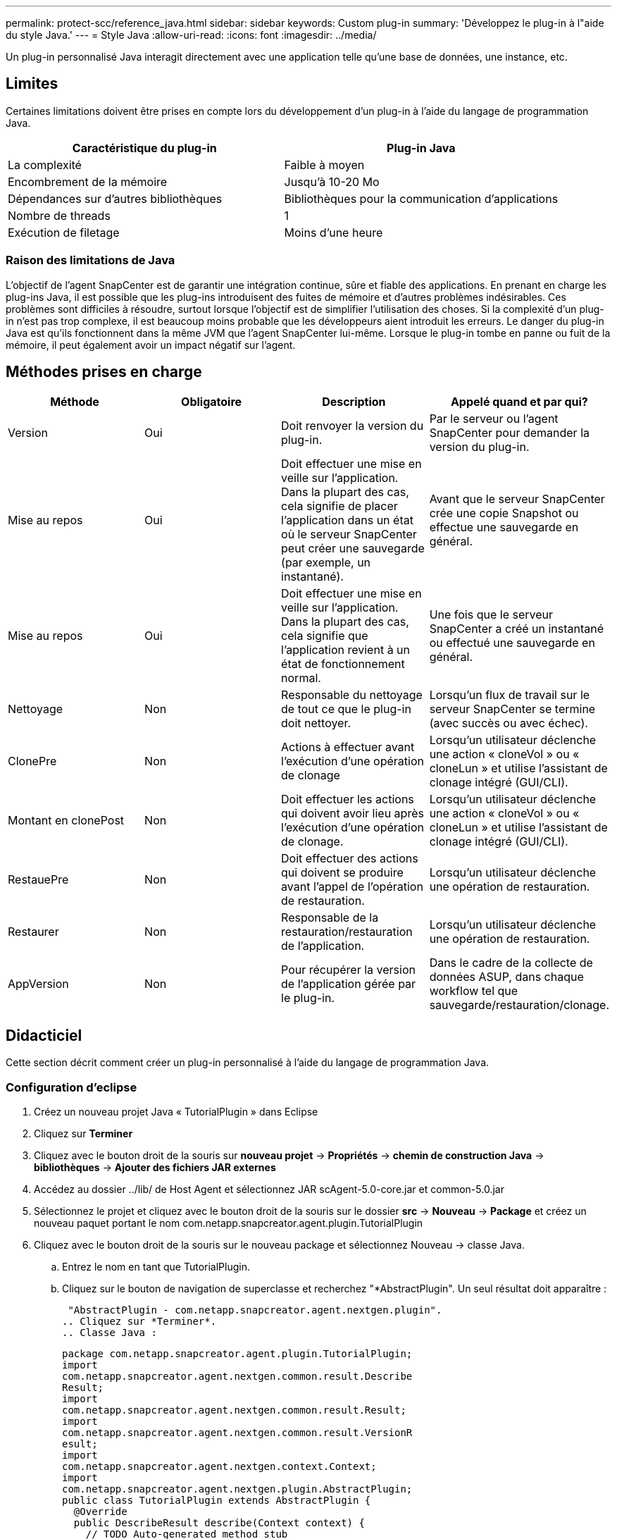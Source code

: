 ---
permalink: protect-scc/reference_java.html 
sidebar: sidebar 
keywords: Custom plug-in 
summary: 'Développez le plug-in à l"aide du style Java.' 
---
= Style Java
:allow-uri-read: 
:icons: font
:imagesdir: ../media/


[role="lead"]
Un plug-in personnalisé Java interagit directement avec une application telle qu'une base de données, une instance, etc.



== Limites

Certaines limitations doivent être prises en compte lors du développement d'un plug-in à l'aide du langage de programmation Java.

|===
| Caractéristique du plug-in | Plug-in Java 


 a| 
La complexité
 a| 
Faible à moyen



 a| 
Encombrement de la mémoire
 a| 
Jusqu'à 10-20 Mo



 a| 
Dépendances sur d'autres bibliothèques
 a| 
Bibliothèques pour la communication d'applications



 a| 
Nombre de threads
 a| 
1



 a| 
Exécution de filetage
 a| 
Moins d'une heure

|===


=== Raison des limitations de Java

L'objectif de l'agent SnapCenter est de garantir une intégration continue, sûre et fiable des applications. En prenant en charge les plug-ins Java, il est possible que les plug-ins introduisent des fuites de mémoire et d'autres problèmes indésirables. Ces problèmes sont difficiles à résoudre, surtout lorsque l'objectif est de simplifier l'utilisation des choses. Si la complexité d'un plug-in n'est pas trop complexe, il est beaucoup moins probable que les développeurs aient introduit les erreurs. Le danger du plug-in Java est qu'ils fonctionnent dans la même JVM que l'agent SnapCenter lui-même. Lorsque le plug-in tombe en panne ou fuit de la mémoire, il peut également avoir un impact négatif sur l'agent.



== Méthodes prises en charge

|===
| Méthode | Obligatoire | Description | Appelé quand et par qui? 


 a| 
Version
 a| 
Oui
 a| 
Doit renvoyer la version du plug-in.
 a| 
Par le serveur ou l'agent SnapCenter pour demander la version du plug-in.



 a| 
Mise au repos
 a| 
Oui
 a| 
Doit effectuer une mise en veille sur l'application. Dans la plupart des cas, cela signifie de placer l'application dans un état où le serveur SnapCenter peut créer une sauvegarde (par exemple, un instantané).
 a| 
Avant que le serveur SnapCenter crée une copie Snapshot ou effectue une sauvegarde en général.



 a| 
Mise au repos
 a| 
Oui
 a| 
Doit effectuer une mise en veille sur l'application. Dans la plupart des cas, cela signifie que l'application revient à un état de fonctionnement normal.
 a| 
Une fois que le serveur SnapCenter a créé un instantané ou effectué une sauvegarde en général.



 a| 
Nettoyage
 a| 
Non
 a| 
Responsable du nettoyage de tout ce que le plug-in doit nettoyer.
 a| 
Lorsqu'un flux de travail sur le serveur SnapCenter se termine (avec succès ou avec échec).



 a| 
ClonePre
 a| 
Non
 a| 
Actions à effectuer avant l'exécution d'une opération de clonage
 a| 
Lorsqu'un utilisateur déclenche une action « cloneVol » ou « cloneLun » et utilise l'assistant de clonage intégré (GUI/CLI).



 a| 
Montant en clonePost
 a| 
Non
 a| 
Doit effectuer les actions qui doivent avoir lieu après l'exécution d'une opération de clonage.
 a| 
Lorsqu'un utilisateur déclenche une action « cloneVol » ou « cloneLun » et utilise l'assistant de clonage intégré (GUI/CLI).



 a| 
RestauePre
 a| 
Non
 a| 
Doit effectuer des actions qui doivent se produire avant l'appel de l'opération de restauration.
 a| 
Lorsqu'un utilisateur déclenche une opération de restauration.



 a| 
Restaurer
 a| 
Non
 a| 
Responsable de la restauration/restauration de l'application.
 a| 
Lorsqu'un utilisateur déclenche une opération de restauration.



 a| 
AppVersion
 a| 
Non
 a| 
Pour récupérer la version de l'application gérée par le plug-in.
 a| 
Dans le cadre de la collecte de données ASUP, dans chaque workflow tel que sauvegarde/restauration/clonage.

|===


== Didacticiel

Cette section décrit comment créer un plug-in personnalisé à l'aide du langage de programmation Java.



=== Configuration d'eclipse

. Créez un nouveau projet Java « TutorialPlugin » dans Eclipse
. Cliquez sur *Terminer*
. Cliquez avec le bouton droit de la souris sur *nouveau projet* -> *Propriétés* -> *chemin de construction Java* -> *bibliothèques* -> *Ajouter des fichiers JAR externes*
. Accédez au dossier ../lib/ de Host Agent et sélectionnez JAR scAgent-5.0-core.jar et common-5.0.jar
. Sélectionnez le projet et cliquez avec le bouton droit de la souris sur le dossier *src* -> *Nouveau* -> *Package* et créez un nouveau paquet portant le nom com.netapp.snapcreator.agent.plugin.TutorialPlugin
. Cliquez avec le bouton droit de la souris sur le nouveau package et sélectionnez Nouveau -> classe Java.
+
.. Entrez le nom en tant que TutorialPlugin.
.. Cliquez sur le bouton de navigation de superclasse et recherchez "*AbstractPlugin". Un seul résultat doit apparaître :
+
 "AbstractPlugin - com.netapp.snapcreator.agent.nextgen.plugin".
.. Cliquez sur *Terminer*.
.. Classe Java :
+
....
package com.netapp.snapcreator.agent.plugin.TutorialPlugin;
import
com.netapp.snapcreator.agent.nextgen.common.result.Describe
Result;
import
com.netapp.snapcreator.agent.nextgen.common.result.Result;
import
com.netapp.snapcreator.agent.nextgen.common.result.VersionR
esult;
import
com.netapp.snapcreator.agent.nextgen.context.Context;
import
com.netapp.snapcreator.agent.nextgen.plugin.AbstractPlugin;
public class TutorialPlugin extends AbstractPlugin {
  @Override
  public DescribeResult describe(Context context) {
    // TODO Auto-generated method stub
    return null;
  }
  @Override
  public Result quiesce(Context context) {
    // TODO Auto-generated method stub
    return null;
  }
  @Override
  public Result unquiesce(Context context) {
    // TODO Auto-generated method stub
    return null;
  }
  @Override
  public VersionResult version() {
    // TODO Auto-generated method stub
    return null;
  }
}
....






=== Mise en œuvre des méthodes requises

Les méthodes de mise au repos, de mise au repos et de version sont obligatoires que chaque plug-in Java personnalisé doit implémenter.

La méthode de version suivante permet de renvoyer la version du plug-in.

....
@Override
public VersionResult version() {
    VersionResult versionResult = VersionResult.builder()
                                            .withMajor(1)
                                            .withMinor(0)
                                            .withPatch(0)
                                            .withBuild(0)
                                            .build();
    return versionResult;
}
....
....
Below is the implementation of quiesce and unquiesce method. These will be interacting with   the application, which is being protected by SnapCenter Server. As this is just a tutorial, the
application part is not explained, and the focus is more on the functionality that SnapCenter   Agent provides the following to the plug-in developers:
....
....
@Override
  public Result quiesce(Context context) {
    final Logger logger = context.getLogger();
    /*
      * TODO: Add application interaction here
    */
....
....
logger.error("Something bad happened.");
logger.info("Successfully handled application");
....
....
    Result result = Result.builder()
                    .withExitCode(0)
                    .withMessages(logger.getMessages())
                    .build();
    return result;
}
....
La méthode est passée dans un objet de contexte. Il contient plusieurs aides, par exemple un Logger et un Context Store, ainsi que des informations sur l'opération en cours (ID-workflow, ID-travail). Nous pouvons obtenir l'enregistreur en appelant l'enregistreur final Logger Logger = Context.GetLogger();. L'objet logger fournit des méthodes similaires connues d'autres frameworks de consignation, par exemple, la déconnexion. Dans l'objet résultat, vous pouvez également spécifier le code de sortie. Dans cet exemple, zéro est renvoyé, car il n'y a pas eu de problème. D'autres codes de sortie peuvent correspondre à différents scénarios de défaillance.



=== Utilisation de l'objet résultat

L'objet résultat contient les paramètres suivants :

|===
| Paramètre | Valeur par défaut | Description 


 a| 
Gstn de la
 a| 
Config. Vide
 a| 
Ce paramètre peut être utilisé pour renvoyer les paramètres de configuration au serveur. Il peut s'agir de paramètres que le plug-in souhaite mettre à jour. Si cette modification est effectivement reflétée dans la configuration sur le serveur SnapCenter dépend du paramètre APP_CONF_PERSISTANCE=y ou N dans la configuration.



 a| 
Code exitcode
 a| 
0
 a| 
Indique l'état de l'opération. Un « 0 » signifie que l'opération a été exécutée avec succès. D'autres valeurs indiquent des erreurs ou des avertissements.



 a| 
Stdout
 a| 
Liste vide
 a| 
Il peut être utilisé pour renvoyer des messages stdout au serveur SnapCenter.



 a| 
Stderr
 a| 
Liste vide
 a| 
Il peut être utilisé pour renvoyer des messages stderr au serveur SnapCenter.



 a| 
Messages
 a| 
Liste vide
 a| 
Cette liste contient tous les messages qu'un plug-in souhaite retourner au serveur. Le serveur SnapCenter affiche ces messages dans l'interface de ligne de commande ou l'interface utilisateur graphique.

|===
L'agent SnapCenter fournit Builders (https://en.wikipedia.org/wiki/Builder_pattern["Motif de création"]) pour tous ses types de résultats. L'utilisation est donc très simple :

....
Result result = Result.builder()
                    .withExitCode(0)
                    .withStdout(stdout)
                    .withStderr(stderr)
                    .withConfig(config)
                    .withMessages(logger.getMessages())
                    .build()
....
Par exemple, définissez le code de sortie sur 0, définissez des listes pour stdout et stderr, définissez les paramètres de configuration et ajoutez également les messages de journal qui seront renvoyés au serveur. Si vous n'avez pas besoin de tous les paramètres, envoyez uniquement ceux qui sont nécessaires. Comme chaque paramètre a une valeur par défaut, si vous supprimez .avecExitCode(0) du code ci-dessous, le résultat n'est pas affecté :

....
Result result = Result.builder()
                      .withExitCode(0)
                      .withMessages(logger.getMessages())
                      .build();
....


=== Version

Le versionResult informe le serveur SnapCenter de la version du plug-in. Comme il hérite également du résultat, il contient les paramètres config, exitCode, stdout, stderr et messages.

|===
| Paramètre | Valeur par défaut | Description 


 a| 
Majeur
 a| 
0
 a| 
Champ de version majeure du plug-in.



 a| 
Mineur
 a| 
0
 a| 
Champ de version mineure du plug-in.



 a| 
Correctif
 a| 
0
 a| 
Champ de version du correctif du plug-in.



 a| 
Création
 a| 
0
 a| 
Champ version de build du plug-in.

|===
Par exemple :

....
VersionResult result = VersionResult.builder()
                                  .withMajor(1)
                                  .withMinor(0)
                                  .withPatch(0)
                                  .withBuild(0)
                                  .build();
....


=== Utilisation de l'objet de contexte

L'objet de contexte offre les méthodes suivantes :

|===
| Méthode de contexte | Objectif 


 a| 
String getWorkflowId();
 a| 
Renvoie l'ID de flux de travail utilisé par le serveur SnapCenter pour le flux de travail actuel.



 a| 
Config getconfig() ;
 a| 
Renvoie la configuration en cours d'envoi du serveur SnapCenter à l'agent.

|===


=== ID-workflow

L'ID-workflow est l'identifiant que le serveur SnapCenter utilise pour faire référence à un flux de travail en cours d'exécution spécifique.



=== Gstn de la

Cet objet contient (la plupart) des paramètres qu'un utilisateur peut définir dans la configuration sur le serveur SnapCenter. Cependant, pour des raisons de sécurité, certains de ces paramètres peuvent être filtrés côté serveur. Voici un exemple d'accès à la configuration et de récupération d'un paramètre :

....
final Config config = context.getConfig();
String myParameter =
config.getParameter("PLUGIN_MANDATORY_PARAMETER");
....
""// myParameter" contient maintenant le paramètre lu dans la configuration sur le serveur SnapCenter si une clé de paramètre config n'existe pas, elle renvoie une chaîne vide ("").



=== Exportation du plug-in

Vous devez exporter le plug-in pour l'installer sur l'hôte SnapCenter.

Dans Eclipse, effectuez les tâches suivantes :

. Cliquez avec le bouton droit de la souris sur le package de base du plug-in (dans notre exemple com.netapp.snapcreator.agent.plugin.TutorialPlugin).
. Sélectionnez *Exporter* -> *Java* -> *fichier jar*
. Cliquez sur *Suivant*.
. Dans la fenêtre suivante, spécifiez le chemin du fichier JAR de destination : tutorial_plugin.jar la classe de base du plug-in est appelée TutorialPlugin.class, le plug-in doit être ajouté à un dossier portant le même nom.


Si votre plug-in dépend de bibliothèques supplémentaires, vous pouvez créer le dossier suivant : lib/

Vous pouvez ajouter des fichiers JAR dont le plug-in dépend (par exemple, un pilote de base de données). Lorsque SnapCenter charge le plug-in, il associe automatiquement tous les fichiers JAR de ce dossier et les ajoute au classpath.
